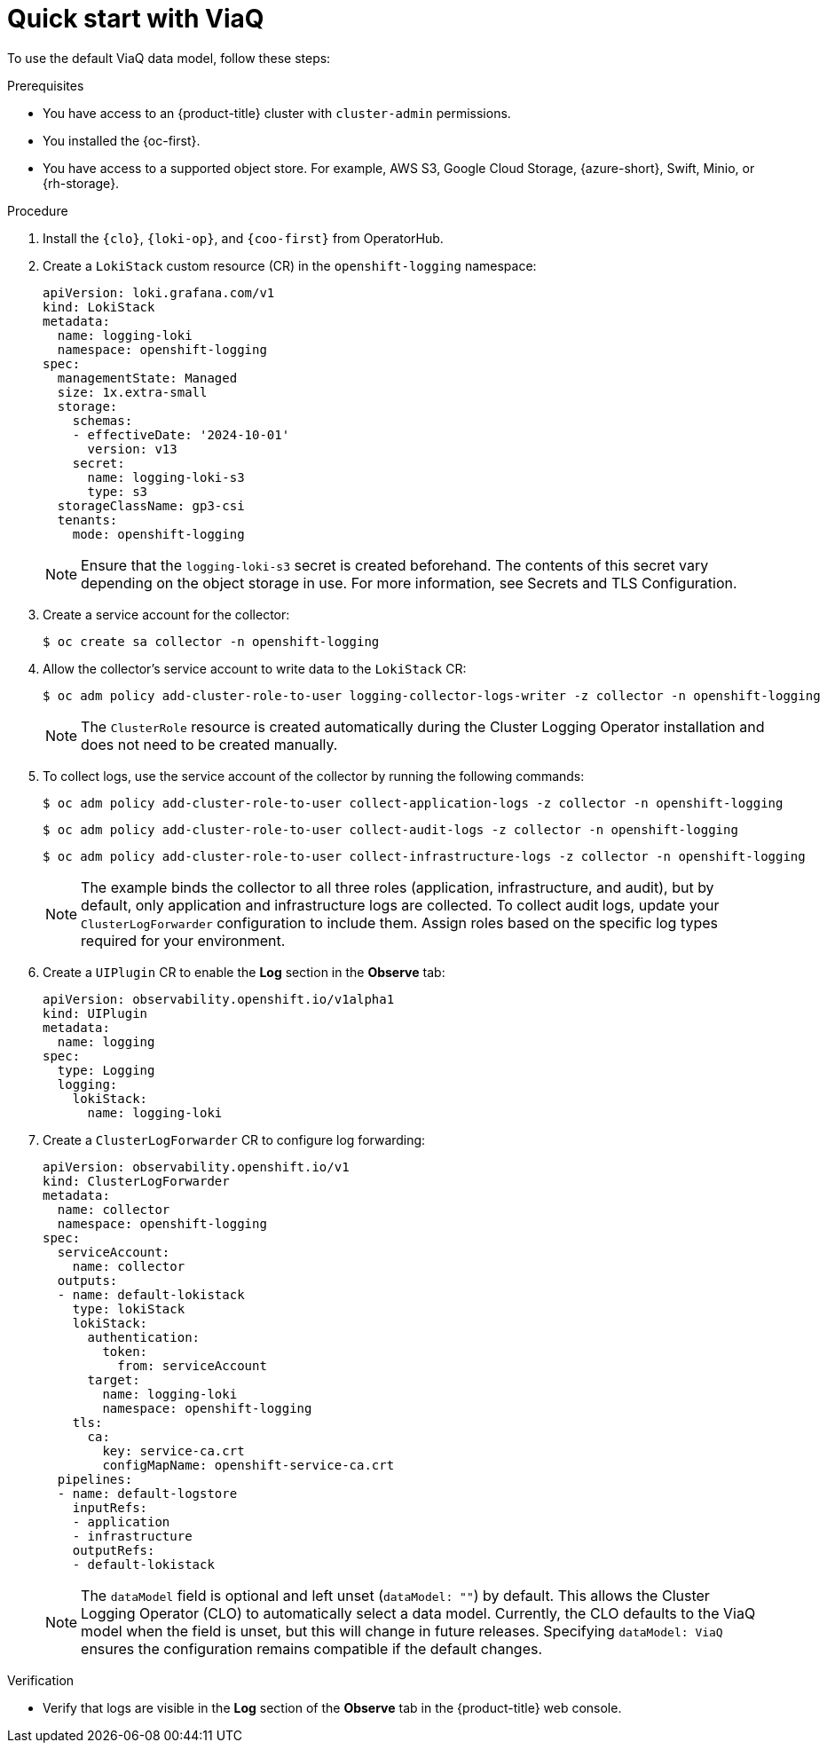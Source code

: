 // Module included in the following assemblies:
//
// * observability/logging/logging-6.0/log6x-about.adoc

:_mod-docs-content-type: PROCEDURE
[id="quick-start-viaq_{context}"]
= Quick start with ViaQ

To use the default ViaQ data model, follow these steps:  

.Prerequisites
* You have access to an {product-title} cluster with `cluster-admin` permissions.
* You installed the {oc-first}.
* You have access to a supported object store. For example, AWS S3, Google Cloud Storage, {azure-short}, Swift, Minio, or {rh-storage}.

.Procedure

. Install the `{clo}`, `{loki-op}`, and `{coo-first}` from OperatorHub.

. Create a `LokiStack` custom resource (CR) in the `openshift-logging` namespace:
+
[source,yaml]
----
apiVersion: loki.grafana.com/v1
kind: LokiStack
metadata:
  name: logging-loki
  namespace: openshift-logging
spec:
  managementState: Managed
  size: 1x.extra-small
  storage:
    schemas:
    - effectiveDate: '2024-10-01'
      version: v13
    secret:
      name: logging-loki-s3
      type: s3
  storageClassName: gp3-csi
  tenants:
    mode: openshift-logging
----
+
[NOTE]
====
Ensure that the `logging-loki-s3` secret is created beforehand. The contents of this secret vary depending on the object storage in use. For more information, see Secrets and TLS Configuration.
====

. Create a service account for the collector:
+
[source,terminal]
----
$ oc create sa collector -n openshift-logging
----

. Allow the collector's service account to write data to the `LokiStack` CR:
+
[source,terminal]
----
$ oc adm policy add-cluster-role-to-user logging-collector-logs-writer -z collector -n openshift-logging
----
+
[NOTE]
====
The `ClusterRole` resource is created automatically during the Cluster Logging Operator installation and does not need to be created manually.
====

. To collect logs, use the service account of the collector by running the following commands:
+
[source,terminal]
----
$ oc adm policy add-cluster-role-to-user collect-application-logs -z collector -n openshift-logging
----
+
[source,terminal]
----
$ oc adm policy add-cluster-role-to-user collect-audit-logs -z collector -n openshift-logging
----
+
[source,terminal]
----
$ oc adm policy add-cluster-role-to-user collect-infrastructure-logs -z collector -n openshift-logging
----
+
[NOTE]
====
The example binds the collector to all three roles (application, infrastructure, and audit), but by default, only application and infrastructure logs are collected. To collect audit logs, update your `ClusterLogForwarder` configuration to include them. Assign roles based on the specific log types required for your environment.
====

. Create a `UIPlugin` CR to enable the *Log* section in the *Observe* tab:
+
[source,yaml]
----
apiVersion: observability.openshift.io/v1alpha1
kind: UIPlugin
metadata:
  name: logging
spec:
  type: Logging
  logging:
    lokiStack:
      name: logging-loki
----

. Create a `ClusterLogForwarder` CR to configure log forwarding:
+
[source,yaml]
----
apiVersion: observability.openshift.io/v1
kind: ClusterLogForwarder
metadata:
  name: collector
  namespace: openshift-logging
spec:
  serviceAccount:
    name: collector
  outputs:
  - name: default-lokistack
    type: lokiStack
    lokiStack:
      authentication:
        token:
          from: serviceAccount
      target:
        name: logging-loki
        namespace: openshift-logging
    tls:
      ca:
        key: service-ca.crt
        configMapName: openshift-service-ca.crt
  pipelines:
  - name: default-logstore
    inputRefs:
    - application
    - infrastructure
    outputRefs:
    - default-lokistack
----
+
[NOTE]
====
The `dataModel` field is optional and left unset (`dataModel: ""`) by default. This allows the Cluster Logging Operator (CLO) to automatically select a data model. Currently, the CLO defaults to the ViaQ model when the field is unset, but this will change in future releases. Specifying `dataModel: ViaQ` ensures the configuration remains compatible if the default changes.
====

.Verification
* Verify that logs are visible in the *Log* section of the *Observe* tab in the {product-title} web console.